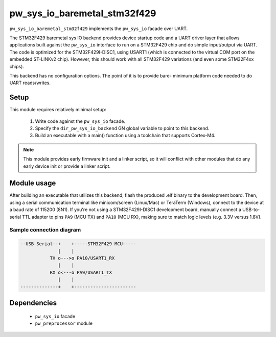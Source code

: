 .. _module-pw_sys_io_baremetal_stm32f429:

-----------------------------
pw_sys_io_baremetal_stm32f429
-----------------------------

``pw_sys_io_baremetal_stm32f429`` implements the ``pw_sys_io`` facade over
UART.

The STM32F429 baremetal sys IO backend provides device startup code and a UART
driver layer that allows applications built against the ``pw_sys_io`` interface
to run on a STM32F429 chip and do simple input/output via UART. The code is
optimized for the STM32F429I-DISC1, using USART1 (which is connected to the
virtual COM port on the embedded ST-LINKv2 chip). However, this should work with
all STM32F429 variations (and even some STM32F4xx chips).

This backend has no configuration options. The point of it is to provide bare-
minimum platform code needed to do UART reads/writes.

Setup
=====
This module requires relatively minimal setup:

  1. Write code against the ``pw_sys_io`` facade.
  2. Specify the ``dir_pw_sys_io_backend`` GN global variable to point to this
     backend.
  3. Build an executable with a main() function using a toolchain that
     supports Cortex-M4.

.. note::
  This module provides early firmware init and a linker script, so it will
  conflict with other modules that do any early device init or provide a linker
  script.

Module usage
============
After building an executable that utilizes this backend, flash the
produced .elf binary to the development board. Then, using a serial
communication terminal like minicom/screen (Linux/Mac) or TeraTerm (Windows),
connect to the device at a baud rate of 115200 (8N1). If you're not using a
STM32F429I-DISC1 development board, manually connect a USB-to-serial TTL adapter
to pins ``PA9`` (MCU TX) and ``PA10`` (MCU RX), making sure to match logic
levels (e.g. 3.3V versus 1.8V).

Sample connection diagram
-------------------------

.. code-block:: text

  --USB Serial--+    +-----STM32F429 MCU-----
                |    |
             TX o--->o PA10/USART1_RX
                |    |
             RX o<---o PA9/USART1_TX
                |    |
  --------------+    +-----------------------

Dependencies
============
  * ``pw_sys_io`` facade
  * ``pw_preprocessor`` module
